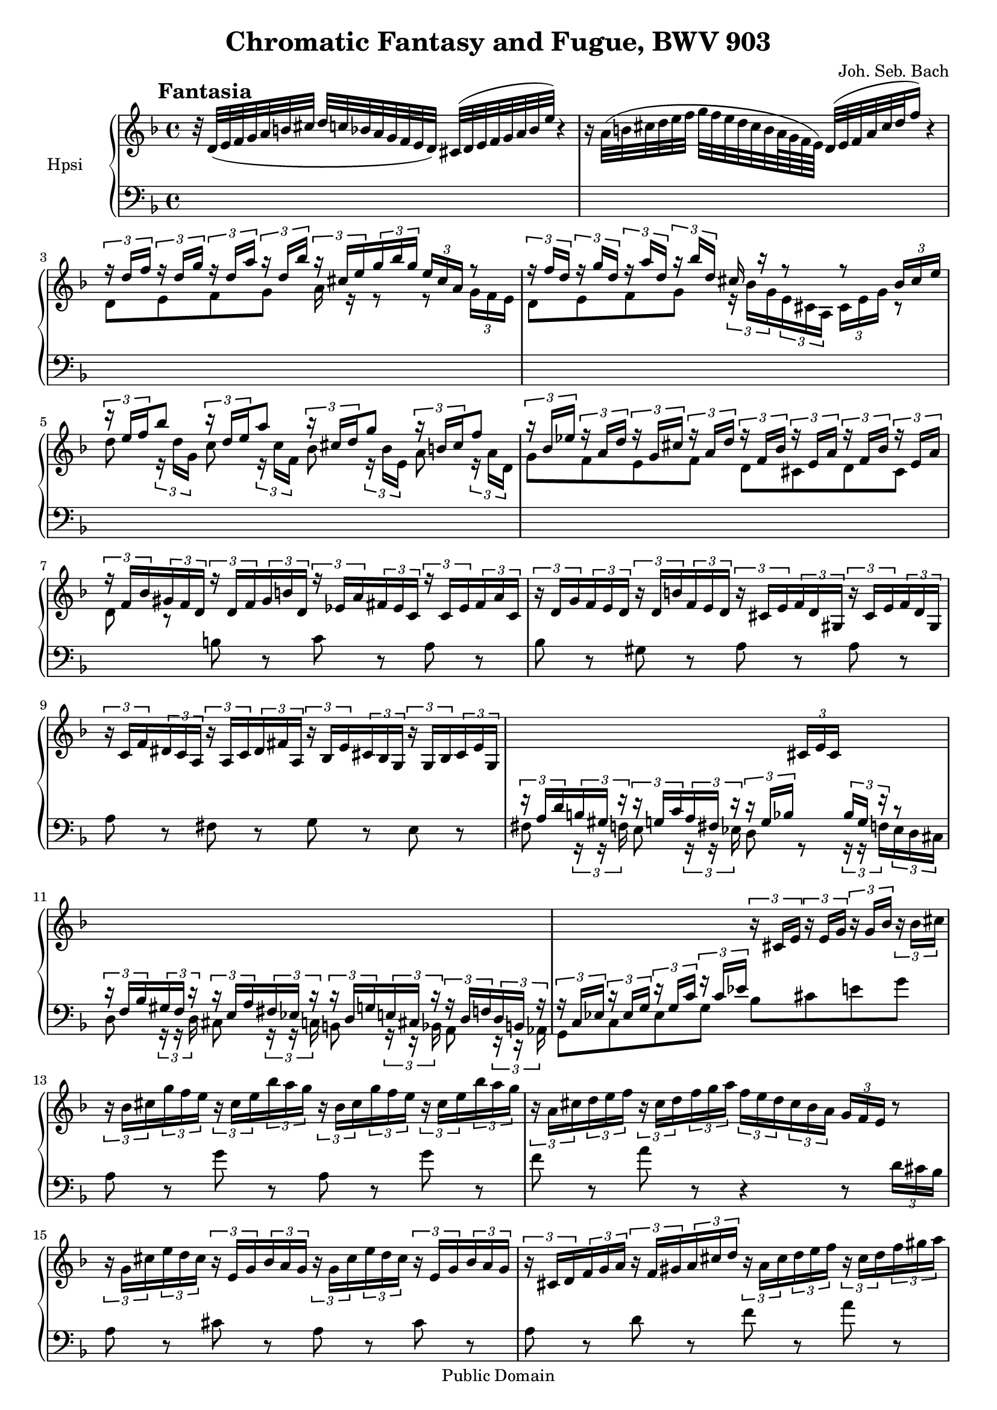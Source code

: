 \version "2.10.33"
%{  comment out the "paper" section for Mutopia
\paper {
    #(set-paper-size "letter")
    top-margin = 0.25\in
    bottom-margin = 0.25\in
    left-margin = 0.75\in
    line-width = 7.25\in
}
%}
\header {
    title = "Chromatic Fantasy and Fugue, BWV 903"
    composer = "Joh. Seb. Bach"
    mutopiatitle = "Chromatic Fantasy and Fugue, BWV 903 (Fantasy)"
    mutopiacomposer = "BachJS"
    mutopiaopus = "BWV 903"
    mutopiainstrument = "Harpsichord"
    mutopiadate = "1730"
    style = "Baroque"
    source = "BachGesellschaftAusgabe 1890"
    copyright = "Public Domain"
    maintainer = "Greg Louis"
    maintainerEmail = "greg.at.bgl.discardthispart.nu"
 footer = "Mutopia-2008/12/10-1603"
 tagline = \markup { \override #'(box-padding . 1.0) \override #'(baseline-skip . 2.7) \box \center-align { \small \line { Sheet music from \with-url #"http://www.MutopiaProject.org" \line { \teeny www. \hspace #-1.0 MutopiaProject \hspace #-1.0 \teeny .org \hspace #0.5 } • \hspace #0.5 \italic Free to download, with the \italic freedom to distribute, modify and perform. } \line { \small \line { Typeset using \with-url #"http://www.LilyPond.org" \line { \teeny www. \hspace #-1.0 LilyPond \hspace #-1.0 \teeny .org } by \maintainer \hspace #-1.0 . \hspace #0.5 Reference: \footer } } \line { \teeny \line { This sheet music has been placed in the public domain by the typesetter, for details see: \hspace #-0.5 \with-url #"http://creativecommons.org/licenses/publicdomain" http://creativecommons.org/licenses/publicdomain } } } }
}

%   This .ly file contains alternative expression of ornaments and
%    of chords intended to be arpeggiated.  By default these are shown as
%    written in the original BachGesellschaftAusgabe source, each
%    ornament or chord being enclosed in %{1%} ... %{1-%} to identify
%    it as having an alternate.  Each such structure is preceded by a more
%    fully written out version enclosed in a comment of the form
%    %{2 ... 2-%} to facilitate switching between concise and extended
%    versions by simple search-and-replace commands, e.g:
%      sed -i -e '/^% /! s/%{2../%{2%}/g' -e '/^% /! s/..2-%}/%{2-%}/g' \
%             -e '/^% /! s/%{1%}/%{1../g' -e '/^% /! s/%{1-%}/..1-%}/g' \
%             nameofthisfile
%    switches to the fully-articulated forms, and running the same
%    command with 2 and 1 interchanged restores the concise texts.
%    The next line shows which form is in effect presently:

     %{1%} active = "no_dots" %{1-%} %{2.. active = "no_dots" ..2-%}

%{  The need to create the fully-articulated forms (which are rather ugly
    on paper) arises from lilypond's inability to express ornamentation
    in the .midi files it produces.  When a .midi file is generated from
    the compact form, the ornamentation is lost, and the present fantasy
    is a good example of why that is undesirable: manually editing all
    of the arpeggiations into the .midi file is a pig of a job.         %}

#(set-global-staff-size 18)

% c'' is c~525
upper = \relative c'' {
    \override Score.RehearsalMark #'break-align-symbol = #'key-signature
    \override Score.RehearsalMark #'self-alignment-X = #left
    \clef treble
    \key d \minor
    \time 4/4
    \override Staff.TimeSignature #'style = #'default
    \once \override TextScript #'padding = #2
    \mark \markup { \hspace #0 \raise #1.5 \bold "Fantasia" }
    \set tupletSpannerDuration = #(ly:make-moment 1 8)
     
r32 d,_( e f g a b cis d c bes a g f e d) cis^( d e f g a bes e) r4  | %upper 1

r16 a,32^( b cis d e f g f e d cis b a64 g f e) d32^( e f a cis d f16) r4 | % 2

<< { \times 2/3 { r16 d f } \times 2/3 { r d g } \times 2/3 { r d a' }
   \times 2/3 { r d, bes' } \times 2/3 { r cis, e } \times 2/3 { g bes g }
   \times 2/3 { e cis a } r8 }
\\ { d,8 e f g a16 r r8 r \times 2/3 { g16 f e } } >>                     | % 3

<< { \times 2/3 { r16 f' d } \times 2/3 { r g d } \times 2/3 { r a' d, }
     \times 2/3 { r bes' d, } cis16 r r8 r8 \times 2/3 { bes16 cis e } }
   \\ { d,8 e f g \times 2/3 { r16 bes g } \times 2/3 { e cis a }
     \times 2/3 { cis e g } r8 } >>                                       | % 4

<< { \times 2/3 { r16 e' f } bes8 \times 2/3 { r16 d, e }
     a8 \times 2/3 { r16 cis, d } g8 \times 2/3 { r16 b, cis } f8 }
   \\ { d8 \times 2/3 { r16 d g, } c8 \times 2/3 { r16 c f, }
	bes8 \times 2/3 { r16 bes e, } a8 \times 2/3 { r16 a d, } } >> %upper 5

<< { \times 2/3 { r16 bes' ees } \times 2/3 { r a, d }
     \times 2/3 { r g, cis } \times 2/3 { r a d } \times 2/3 { r f, bes }
     \times 2/3 { r e, a } \times 2/3 { r f bes } \times 2/3 { r e, a } }
\\ { g8 f e f d cis d cis } >>                                            | % 6

<< { \times 2/3 { r16 f bes } \times 2/3 { gis f d } \times 2/3 { r d f }
     \times 2/3 { gis b d, } \times 2/3 { r ees a } \times 2/3 { fis ees c }
     \times 2/3 { r c ees } \times 2/3 { fis a c, } } \\ { d8 r s2. } >>  | % 7

\times 2/3 { r16 d g } \times 2/3 { f e d } \times 2/3 { r d b' }
    \times 2/3 { f e d } \times 2/3 { r cis e } \times 2/3 { f d gis, }
    \times 2/3 { r cis e } \times 2/3 { f d gis, }                        | % 8
    \times 2/3 { r c f } \times 2/3 { dis c a } \times 2/3 { r a c }
    \times 2/3 { dis fis a, } \times 2/3 { r bes e } \times 2/3 { cis bes g }
    \times 2/3 { r g bes } \times 2/3 { cis e g, }                        | % 9

s2 s8 \times 2/3 { cis16 e cis } s4                                 | %upper 10
s1                                                                       | % 11

s2 \times 2/3 { r16 cis e } \times 2/3 { r e g } \times 2/3 { r g bes }
   \times 2/3 { r bes cis }                                              | % 12

\times 2/3 { r16 bes cis } \times 2/3 { g' f e } \times 2/3 { r cis e }
    \times 2/3 { bes' a g } \times 2/3 { r bes, cis } \times 2/3 { g' f e }
    \times 2/3 { r cis e } \times 2/3 { bes' a g }                       | % 13

\times 2/3 { r a, cis } \times 2/3 { d e f } \times 2/3 { r cis d }
    \times 2/3 { f g a } \times 2/3 { f e d } \times 2/3 { cis bes a }
    \times 2/3 { g f e } r8                                              | % 14

\times 2/3 { r16 g cis } \times 2/3 { e d cis } \times 2/3 { r e, g }
    \times 2/3 { bes a g } \times 2/3 { r g cis } \times 2/3 { e d cis }
    \times 2/3 { r e, g } \times 2/3 { bes a g }                    | %upper 15

\times 2/3 { r cis, d } \times 2/3 { f g a } \times 2/3 { r f gis }
    \times 2/3 { a cis d } \times 2/3 { r a cis } \times 2/3 { d e f }
    \times 2/3 { r cis d } \times 2/3 { f gis a }                        | % 16

\times 2/3 { b gis a } \times 2/3 { b d, e } \times 2/3 { f b, c }
    \times 2/3 { d gis, a } \times 2/3 { b d, e } \times 2/3 { f b,c d }
    \times 2/3 { gis, a b } \times 2/3 { cis d }                         | % 17
    
\times 2/3 { cis e d } \times 2/3 { cis b a } \times 2/3 { g r r }
    r8 \times 2/3 { r16 f' e } \times 2/3 { d bes a }
    \times 2/3 { g r r } r8                                              | % 18

\times 2/3 { r16 g' f } \times 2/3 { e s s } \times 2/3 { bes' a g }
    \times 2/3 { s s d' } \times 2/3 { cis b s } \times 2/3 { s f' e }
    \times 2/3 { d cis b } \times 2/3 { gis' f e }                       | % 19
    
\times 2/3 { d cis e } \times 2/3 { a e cis } \times 2/3 { e cis a }
    \times 2/3 { cis a e } \times 2/3 { a e cis }
    \times 2/3 { e cis a } r8
%{2.. a''64 gis a gis a16 ..2-%} %{1%} a''8\mordent %{1-%}          | %upper 20

r32 e, f g a b cis d e f g a bes a g f e f g f e d cis d e d cis b a g bes a

g f e f g f e d cis d e d cis s32 s16 s2                                 | % 22
s1                                                                       | % 23

s4 g32 a b cis d e f g f g a e f cis d a s4                              | % 24

s4 b32 f' e d gis f e b' a gis d' c b f' e d gis16^( a64 gis fis gis
  %{2..gis a gis a \times 2/3 { gis64 a gis } ..2-%}
  %{1%} gis16.\trill %{1-%} fis64 gis)                              | %upper 25

\times 2/3 { a16 d a } \times 2/3 { f a f } \times 2/3 { d f d }
    \times 2/3 { a d a } \times 2/3 { f a f } \times 2/3 { d f d } s4    | % 26

s8 \times 2/3 { s16 f a } \times 2/3 { d a f } s8
%{2..
    s \times 2/3 { s16 e g } \times 2/3 { bes e bes } \times 2/3 { g e s }
..2-%}
%{1%}
    <e g bes e>2_"arpeggio..."
%{1-%}                                                                   | % 27

%{2..
    s8 \times 2/3 { s16 f a } \times 2/3 { d f d } \times 2/3 { a f s } s8
    \times 2/3 { s16 a c } \times 2/3 { ees fis ees } \times 2/3 { c a s }
..2-%}
%{1%}
    <f a d f> <a c ees fis>
%{1-%}                                                                   | % 28

%{2..
    s8 \times 2/3 { s16 g bes } \times 2/3 { d g d } \times 2/3 { bes g s } s8
    \times 2/3 { s16 b d } \times 2/3 { f gis f } \times 2/3 { d b s }
..2-%}
%{1%}
    <g bes d g> <b d f gis>
%{1-%}                                                                   | % 29

% next line includes bar 30 and 1st beat of bar 31
%{2..
     s64. << { s64. a'32. a32 bes a g a
         \times 6/7 { a32 bes a bes a bes a } g32 a }
         \\ { s64 e64.~ e8.\noBeam r4 } \\ { s64. s64 s4.. }
         \\ { s128 cis32~ cis8.\noBeam s4 } \\ { s64. s64 s4.. }
         \\ { a64~ a64.~ a8.\noBeam s4 } >>
     s64. << { s64. bes'64~ bes8.~\noBeam bes4~ | bes32[ a g f] s8 }
          \\ { s64 g64.~ g8.~\noBeam g4 | s8 e32[ f g d] } \\ { s64. s64 s4.. s4 }
          \\ { s128 e32~ e8.~\noBeam e4 | s4 } \\ { s64. s64 s4..  s4 }
          \\ { cis64~ cis64.~\noBeam cis8.~\noBeam cis4 | s4 } >>
..2-%}
%{1%}
    << { a'16. a32 bes a g a a8.\prallprall g32 a bes2~
         \override Stem #'direction = #down bes32[ a g f] s8 } \\
       { <a, cis e>4 r <cis e g>2 | s8 e32 f g d } >>
%{1-%}                                                                %upper 30

cis32[ d e cis] g[ a bes f] e[ f g e] cis[ d e cis] s4                   | % 31

s1                                                                       | % 32

%{2..
    s16 << { s32. ees'64~ ees4. } \\ { s32 c~ c4. } \\ { s64 a32.~ a4. }
        \\ { fis16~ fis4. } >>
    s32 << { s32. d'32.~ d8\noBeam c4 } \\ { s32 a8.~ a4 }
        \\ { s64 fis32~ fis32.~\noBeam fis8~\noBeam fis4 } \\ { d32~ d8.~ d4 } >>
..2-%}
%{1%}
    <fis a c ees>2_"arpeggio..." << { d'4 c } \\ { <d, fis a>2 } >>
%{1-%}                                                                   | % 33

%{2..
    s8 \times 2/3 { s16 dis fis } \times 2/3 { a b a } \times 2/3 { fis dis s }
    s8 \times 2/3 { s16 dis fis } \times 2/3 { a c a } \times 2/3 { fis dis s }
..2-%}
%{1%}
    <dis fis a b>2 <dis fis a c>
%{1-%}                                                                   | % 34

%{2.. s8 \times 2/3 { e16 g bes } \times 2/3 { cis bes g } \times 2/3 { e s s }
   s8 \times 2/3 { f16 gis b } \times 2/3 { d b gis } \times 2/3 { f s s }
..2-%}
%{1%}
    <e g bes cis> <f gis b d>
%{1-%}                                                              | %upper 35

%{2.. s8 \times 2/3 { s16 e gis } \times 2/3 { b d b } \times 2/3 { gis e s }
   s8 \times 2/3 { e16 e a } \times 2/3 { c a e } s8
..2-%}
%{1%}
    <e gis b d> <e a c>
%{1-%}                                                                   | % 36

%{2..
    s8 \times 2/3 { ees16 ees a } \times 2/3 { c a ees } s8
    s8 \times 2/3 { e16 e bes' } \times 2/3 { des bes e, } s8
..2-%}
%{1%}
    <ees a c> <e bes' des>
%{1-%}                                                                   | % 37

%{2..
    s8 \times 2/3 { f16 a c } \times 2/3 { ees c a } \times 2/3 { f16 s s } 
    s8 \times 2/3 { s16 e g } \times 2/3 { bes cis bes } \times 2/3 { g e s }
..2-%}
%{1%}
    <f a c ees> <e g bes cis>
%{1-%}                                                                   | % 38

%{2.. s8 \times 2/3 { f16 f a } \times 2/3 { d a f } s8
   s8 \times 2/3 { d16 fis a } \times 2/3 { c a fis } \times 2/3 { d s s }
..2-%}
%{1%}
    <f a d> <d fis a c>
%{1-%}                                                                   | % 39

%{2..
    s32 << { s64 g64~ g4.. } \\ { ees32~ ees4.. } \\ { s32 bes'4.. } >>
    s16 << { s64 g32.~ g4. s16 s32 g32~ g4. } 
        \\ { ees16~ ees8 d4 s16 cis16~ cis4. }
        \\ { s32 bes'~ bes4.~ bes2 } \\ { s2... }
        \\ { s4.. s16 s64 e,32.~ e4. } >>
        s8 \times 2/3 { s16 cis e } \times 2/3 { f a f } \times 2/3 { e cis s }
..2-%}
%{1%}
    <ees g bes>2 << { <g bes~>2 <g bes> } \\ { ees4 d <cis e>2 } >>
    <cis e f a>
%{1-%}                                                         | %upper 40 & 41

\barNumberCheck #42
%{2..
    s32. << { s64 f16~ f4. s16 } \\ { d64~ d16~ d4. s16 } \\ { s64 s4.. s16 }
         \\ { s32 a'32.~ a4.~ a16 } >> g16 f e f[ cis d a]
..2-%}
%{1%}
    <d f a~>2 a'16 g f e f cis d a
%{1-%}                                                                   | % 42

bes16[ gis a e] f s s8 s4 d'16 f a gis                                   | % 43

a16 fis dis c b a s8
%{2..
    s32. << { s64 fis'16~ fis4. } \\ { c64~ c16~\noBeam c4. }
         \\ { s32 a'32.~ a4. } >>
..2-%}
%{1%}
    << { <fis' a>2 } \\ { c4_"arpeggio..." b } >>
%{1-%}                                                                   | % 44

%{2..
    s8 \times 2/3 { s16 a, c } \times 2/3 { e a e } \times 2/3 { c a s }
	s8 \times 2/3 { b16 d e } \times 2/3 { gis e d } \times 2/3 { b s s }
..2-%}
%{1%}
    <a c e a>2 <b d e gis>
%{1-%}                                                              | %upper 45

%{2..
    s8 \times 2/3 { s16 e gis } \times 2/3 { b c b } \times 2/3 { gis e s }
	s32. << { s64 e16~ e4. } \\ { c64~ c16~ c4. } \\ { s32 a'32.~ a4. }
	     \\ { s64 s4.. } \\ { s32. c32~ c4. } >>
..2-%}
%{1%}
    <e gis b c>2 <c e a c>
%{1-%}                                                                   | % 46

%{2..
    s8 \times 2/3 { s16 c, e } \times 2/3 { a c a } \times 2/3 { e c s }
       \times 2/3 { b16 dis fis } \times 2/3 { b fis dis }
       \times 2/3 { c dis fis } \times 2/3 { a fis dis }
..2-%}
%{1%}
    <c e a c>2 <b dis fis b>4 <c dis fis a>
%{1-%}                                                                   | % 47

%{2..
    s8 \times 2/3 { s16 a c } \times 2/3 { e a e } \times 2/3 { c a s }
       \times 2/3 { b16 d e } \times 2/3 { a e d } \times 2/3 { b d e }
       \times 2/3 { gis e d }
..2-%}
%{1%}
    <a c e a>2 <b d e a>4 <b d e gis>
%{1-%}                                                                   | % 48

%{2..
    s32. d64~ e~ a~ <d, e a>32~ <d e~ a~>8 <cis e a~>4 a'16 bes
..2-%}
%{1%}
    << { a'2~ a16 } \\ { d,4 cis s16 } \\ { e2 s16 } >> bes'16
%{1-%}
a16 g fis32 g fis g \times 2/3 { g64 a g } fis64 g a fis d32             | % 49

des8_( c) << { beses'8^( aes) } \\ { <c, ees>4 } >>
r16 ees f g aes32 bes c des c des ees64 des c des                   | %upper 50

ees8 r << { bes8^( a) } \\ { <ees ges ees'>4 } >> r16 ees'^( ges f
   ees des c des32 bes)                                                  | % 51

bes8^( a) << { a4~ a16 bes a bes
%{2.. bes32 c bes c \times 2/3 { bes32 c bes } ..2-%} %{1%} bes8.\trill %{1-%}
   a32 bes } \\ { c,4~ c16 des c des %{2.. des32 ees des ees
   \times 2/3 { des32 ees des } ..2-%} %{1%} des8._\trill %{1-%} c32 des }
   \\ { ees4 s2 } >>                                                     | % 52

<< { c'8 r c4~ c16 des c des %{2.. des32 ees des ees
   \times 2/3 { des32 ees des } ..2-%} %{1%} des8.\trill %{1-%} c32 des }
\\ { ees,8 r ees4~ ees16 f ees f %{2.. f32 ges f ges
   \times 2/3 { f32 ges f } ..2-%} %{1%} f8._\trill %{1-%}  ees32 f }
\\ { s4 <ges a> s2 } >>                                                  | % 53

<< { ees'16^( c a bes) bes^( a) } \\ { ges4 r8 } >>
%{2.. s32 << { s128 ees64.~ ees16\noBeam } \\ { c32~ c16\noBeam }
          \\ { s64 f~ f16\noBeam } \\ { s16. } \\ { s32 a16\noBeam } >>
..2-%}
%{1%} <c, ees f a>8 %{1-%}
r16 f a c
   \set subdivideBeams = ##t
   \set Score.beatLength = #(ly:make-moment 6 32)
   ees^( ges f %{2.. \times 2/3 { ees64 f ees } ..2-%}
               %{1%} ees32\prall %{1-%} des32)] |
   \set subdivideBeams = ##f
   \set Score.beatLength = #(ly:make-moment 8 32)                        | % 54

%{2..
    des8 r
    s16 << { s64 ges,32.~ ges8\noBeam s16 } \\ { des16~ des8\noBeam s16 }
        \\ { s32 bes'~ bes8\noBeam s16 } \\ { s8. s16 }
        \\ { s32. des64~ des8~\noBeam des16 } >>
..2-%}
%{1%}
    des8 r <des, ges bes des~>4 des'16
%{1-%}
    des16 ^( fes ees des32[ ces bes ces
    %{2.. \times 2/3 { ces64 des ces } ..2-%} %{1%} ces32\prall %{1-%}
    bes32 ces des)]                                                 | %upper 55

%{2..
    aes8_( g) s32.
    << { s64 des16~ des8\noBeam } \\ { bes64~ bes16~\noBeam bes8 }
    \\ { s32 ees32.~ ees8\noBeam } \\ { s64 s8. } \\ { s32. g32~ g8\noBeam } >>
..2-%}
%{1%}
    aes8_( g) <bes, des ees g>4
%{1-%}
r16 %{2.. g_( ..2-%} %{1%} g'_( %{1-%} ees f) g_( aes32 g f16 aes32 g)   | % 56

%{2.. aes64 g aes g aes16 ..2-%} %{1%} aes8\mordent %{1-%} r8
%{2..
    s32. << { s64 e16~ e8\noBeam s32 } \\ { b64~ b16~\noBeam b8 s32 }
         \\ { s32 gis'32.~ gis8~\noBeam gis32 } >>
..2-%}
%{1%}
    <b, e gis~>4 gis'32
%{1-%}
	b,_( cis dis e fis gis a) b16^( d cis e32 d)                     | % 57

%{2.. d64 cis d cis d16 ..2-%} %{1%} d8\mordent %{1-%} r32
   << { s16 b32 d16 cis8. } \\ { eis,16.~ eis4 } \\ { s16. s4 }
   \\ { s32 gis16~ gis4 } >> r8 b b_( a)                                 | % 58

a8[_( gis)] gis32[ a b cis d b gis64 eis fis32]
    << { fis8^( eis) } \\ { d4 } >> r32 eis fis gis
   %{2.. \times 6/7 { fis64 gis fis gis fis gis fis } ..2-%}
   %{1%} fis16.\trill %{1-%}
   eis32 |                                                               | % 59

<< { s16 cis'32[ d] cis16[ b a gis32 b a16
   %{2.. \times 2/3 { gis64 a gis } ..2-%}
   %{1%} gis32\trill %{1-%} fis32] }
   \\ { b8[ a16 gis] fis8[ eis] } >>
   %{2.. s16 << { s64 a32.~ a8\noBeam } \\ { fis16~ fis8\noBeam }
             \\ { s32 dis'~ dis8\noBeam } >> r32 e^( ..2-%}
   %{1%} \once \override Score.SeparationItem #'padding = #3
   <fis a dis>4\arpeggio r32 e'^( %{1-%}
   dis cis bis cis dis fis)                                | %upper 60

a8[ a] s16 bis,64^([ dis fis a gis16 a32 fis])
   << { fis8^( e)~ \times 2/3 { e16 cis bis } \times 2/3 { cis gis fis } }
   \\ { <gis cis>4 s4 } >>                                               | % 61

\times 2/3 { gis16 e dis } \times 2/3 { e cis bis } \times 2/3 { cis e dis }
    \times 2/3 { e a gis } \times 2/3 { a cis b } \times 2/3 { cis e d }
    \times 2/3 { e fis g }
    %{2.. g64 a g a \times 2/3 { g64 a g } \times 2/3 { fis64 g a } ..2-%}
    %{1%} g16.\trill \times 2/3 { fis64 g a } %{1-%}                     | % 62

<< { ees16^([ d8.])~ d8~[ d32 d c bes] a[ bes c ees c bes a g]
fis[ g a c a g fis e] } \\ { r4 <d fis a> s2 } >>                        | % 63

d32[ e fis a g fis e d] c[ d ees fis ees d c bes]
   a[ bes c ees c bes a g] s4                                            | % 64

s8 a32 bes c a bes c s8 c32 d ees c d ees s8
   e32[ fis g a fis g a] s32                                        | %upper 65

s16. a32 bes[ c a bes c] s8 c32[ d ees] c[ d ees] s8
   e32[ fis g a fis g a] s16                                             | % 66

s16 a32[ bes c bes a g] fis[e d c bes a g fis] e d c bes a g fis e d16 c''
   << { %{2.. \times 4/5 { bes64 c bes c bes } ..2-%}
   %{1%} bes16\trill %{1-%} c32 a } \\ { <d, fis>8 } >>                  | % 67

%{2.. s16 << { s32 bes'~ bes8~ bes32 } \\ { d,16~ d8 s32 }
          \\ { s64 g32.~\noBeam g8 s32 } >> ..2-%}
%{1%} <d g bes~>4\arpeggio bes'32 %{1-%}
   bes_( c d) %{2.. \times 6/7 { d64_( ees d ees d ees d } ..2-%}
   %{1%} d16.(\trill %{1-%} c64 d)
   ees16-. a,32^( bes) %{2.. \times 6/7 { bes64^( c bes c bes c bes } ..2-%}
   %{1%} bes16.(\trill %{1-%} a64 bes)
   c16-. fis,32_( g) %{2.. \times 6/7 { g64_( a g a g a g } ..2-%}
   %{1%} g16.(\trill %{1-%} fis64 g)                                     | % 68

<< { a8~ a16 a32^([ c bes16 a g a32 fis]) } \\ { r8 <ees fis> r4 } >>
   %{2.. s16 << { s64 g32.~ g8 } \\ { e16~ e8 } >> ..2-%}
   %{1%} \once \override Score.SeparationItem #'padding = #2
   <e g>4\arpeggio %{1-%}
   r32 a^( b cis d64 e f g f32 g64 e)                                    | % 69

<< { f16^( s32 e f32. g64 f e f g)
    %{2.. \times 12/11 { g64^( a g a g a g a g a g } ..2-%}
    %{1%} g8.(_\trill %{1-%} f32 g)
   a4~ a16[ bes32^( a g f e d)] } \\ { r16 d~ d8 d4 <a cis e> r } >>| %upper 70

cis32^( b a b cis d e f g16e cis bes g e cis bes s4)                     | % 71

r4 %{2.. s32.
    << { s64 a'16~ a8\noBeam } \\ { fis64~ fis16~\noBeam fis8 }
    \\ { s32 c'32. c8\noBeam } \\ { s64 s8. }
    \\ { s32. ees32~ ees8\noBeam } >> ..2-%}
    %{1%} << { ees'8\arpeggio^( d) } \\ { <fis, a c>4\arpeggio } >> %{1-%}
    s4 %{2.. c,32 ..2-%} %{1%} c32 %{1-%} d ees d c s32 s16              | % 72

s4 fis16_([ a c ees]) fis^([ a c a] fis[ a32 fis d16 fis32 d])           | % 73

c8[ b] %{2..
   s32 << { s64 b32. b32 } \\ { s128 g64.~ g16 } \\ { s16. } \\ { d16. } >>
..2-%}
%{1%} << { b16. b32 } \\ { <d, g>8\arpeggio } >> %{1-%}
<< { cis'32 d e f <g, cis e g>8 <a d f a> } \\ { r8 cis, d } >>
%{2..
   << { a'8 } \\ { s8 } \\ { s64 d32.~ d16 } \\ { s8 } { s32 f32~ f16 } >> 
..2-%}
%{1%} <a' d f>8\arpeggio %{1-%} << \set tieWaitForNote = ##t
    { %{2.. e16 ..2-%} %{1%} e'16 %{1-%} d } \\ { cis8 }
    \\ { s8 } \\ { g8~ } >>                                              | % 74

<< { <a d>4 r16 d^( g bes) } \\ { g,8 fis <d g>4 } >>
%{2..
   s64. << { s64 d'64.~ d16 cis8 } \\ { s128 g8.. } \\ { s128 s8.. }
        \\ { d64.~ d64~ d8. } >>
..2-%}
%{1%} << { d'8\arpeggio^( cis) } \\ { <e, g>4\arpeggio } >> %{1-%}
<< { r16 c'32^([ b c fis a16]) } \\ { <ees, fis>4 } >>              | %upper 75

%{2..
<< { s32. c'64~\noBeam c16^( b8) r16 bes^([ cis32 e g16])
     s32 s128 bes,64.~ bes16^( a8) r32 a^([ d cis d e f16]) }
   \\ { s32 d~ d,16~\noBeam d8 cis4 s64. c128~ c8.. d4 }
   \\ { s32 s128 f64.~ f16~\noBeam f8 e4 s32 ees8.. s4 } >>
..2-%}
%{1%} \once \override Score.SeparationItem #'padding = #2
<d~ f~ c'>8\arpeggio^( <d f b>8)
<< { r16 bes'( cis32 e g16) } \\ { <cis, e>4 } >>
\once \override Score.SeparationItem #'padding = #2
<c,~ ees~ bes'>8\arpeggio^( <c ees a>8)
<< { r32 a'^([ d c d e f16]) } \\ { d,4 } >>                             | % 76
%{1-%}

%{2.. << { s32 s128 a64.~ a16^( gis8) } \\ { s4 }
      \\ { s64. b,64.~ b64~ b16~ b8 } \\ { s32 d16.~ d8 } >> ..2-%}
%{1%} \once \override Score.SeparationItem #'padding = #2
<b~ d~ a'>8\arpeggio^( <b d gis)>8) %{1-%}
<< { r16 %{2.. g32^([ ..2-%} %{1%} g'32^([ %{1-%} a bes cis d e]) }
   \\ { <bes, cis>4 } >>
%{2.. s32 << { s32 g'16 fis8 } \\ { a,32~ a8.\noBeam }
         \\ { s64 c~c8.\noBeam } >> ..2-%}
%{1%} \once \override Score.SeparationItem #'padding = #2
<a~ c~ g'>8\arpeggio^( <a c fis>8) %{1-%}
<< { r16 d'32^([ b gis a b16]) } \\ { <gis, b>4 } >>                     | % 77

%{2..
<< { s32 s128 f'64.^( d16) e64 d e16. } \\ { s32 bes8.. }
   \\ { s4 } \\ { s64. g64.~ g64~ g8. } >>
..2-%} %{1%} << { f'16\arpeggio^( d16) e8\mordent }
   \\ { <g, bes>4\arpeggio } >> %{1-%}
<< { r32 ees''^([ c a fis a ees16]) } \\ { a,4 } >>
%{2.. << { s32 s128 ees'64.~\noBeam ees16^( d8) } \\ { gis,4 } >> ..2-%}
%{1%} \once \override Score.SeparationItem #'padding = #2
<gis~ ees'>8\arpeggio^( <gis d'>8) %{1-%}
<< { r32 d'64^( e fis g a bes a g f32 e f64 g) } \\ { g,4 } >>           | % 78

%{2.. r32 d'16.^( cis8) \times 8/9 { cis64^([ d cis d cis d cis d cis] }
   d64[ cis d cis ..2-%}
%{1%} \once \override Score.SeparationItem #'padding = #2
d'8\arpeggio^( cis) cis8.\trill( %{1-%} b32 cis])
%{2.. << { s32 s128 d64.~ d8.~ d4^\fermata } \\ { s32 a8..~ a4 } >> ..2-%}
%{1%} \once \override Score.SeparationItem #'padding = #2
<a d>2\arpeggio\fermata %{1-%} \bar "|."
}

% c is c~131
lower = \relative c {
    \clef bass
    \key d \minor
    \set tupletSpannerDuration = #(ly:make-moment 1 8)

s1 s s s s s
s4 b'8 r c r a r                                                     | %lower 7

bes r gis r a r a r                                                       | % 8

a r fis r g r e r                                                         | % 9

<< { \times 2/3 { r16 a d } \times 2/3 { b gis r } \times 2/3 { r g c }
     \times 2/3 { a fis r } \times 2/3 { r g bes }
     s8 \times 2/3 { bes16 g r } r8 }
   \\ { fis8 \times 2/3 { r16 r f } e8 \times 2/3 { r16 r ees }
        d8 r \times 2/3 { r16 r f } \times 2/3 { ees d cis } } >>                   | %lower 10

<< { \times 2/3 { r16 f bes } \times 2/3 { gis f r } \times 2/3 { r e a }
     \times 2/3 { fis ees r } \times 2/3 { r d g } \times 2/3 { e cis r }
     \times 2/3 { r d f } \times 2/3 { d b r } }
   \\ { d8 \times 2/3 { r16 r d } cis8 \times 2/3 { r16 r c }
	b8 \times 2/3 { r16 r bes } a8 \times 2/3 { r16 r aes } } >>      | % 11

<< { \times 2/3 { r16 c ees } \times 2/3 { r16 ees g }
     \times 2/3 { r16 g c } \times 2/3 { r16 c ees } s2 }
   \\ { g,,8 c ees g bes cis e g } >>                                     | % 12

a,8 r g' r a, r g' r                                                      | % 13

f r a r r4 r8 \times 2/3 { d,16 cis bes }                                 | % 14

a8 r cis r a r cis r                                                 | %lower 15

a r d r f r a r                                                           | % 16

s1                                                                        | % 17

r4 \times 2/3 { r16 f, e } \times 2/3 { d cis e } \times 2/3 { a, r r } r8
   \times 2/3 { r16 f' e } \times 2/3 { d cis e }                                        | % 18

\times 2/3 { a,16 s s } \times 2/3 { s d' cis } r8
   \times 2/3 { f16 e s } \times 2/3 { s s a } \times 2/3 { g s s } s4                                  | % 19

s2 s4 \times 2/3 { e,16 cis a } r8                                   | %lower 20

s1                                                                        | % 21

s4 s8 s32 b'32 a g bes a g f e f g f e d cis d e d cis b                  | % 22

a b cis d e f g f e g f e d cis b a b cis d e f g a bes a g f a g f e d   | % 23

cis d e f g a bes a s4 s f32 g a f d f e d                                | % 24

gis fis e b' a gis d' c s4 s2                                        | %lower 25

s2 s4 \times 2/3 { a16 d a f a f }                                        | % 26

\times 2/3 { d16 f a } d16 s s8 \times 2/3 { d16 a f }

%{2..
    \times 2/3 { d e g } \times 2/3 { cis s s } s8 \times 2/3 { s16 s cis }
..2-%}
%{1%} <d e g cis>2 %{1-%}                                                 | % 27
%{2..
    \times 2/3 { d,16 f a } \times 2/3 { d s s } s8
    \times 2/3 { s16 s d } \times 2/3 { d, fis a } \times 2/3 { c s s }
        s8 \times 2/3 { s16 s c }
..2-%}
%{1%} <d f a d>2 <d fis a c> %{1-%}                                       | % 28

%{2..
    \times 2/3 { d,16 g bes } \times 2/3 { d s s } s8
    \times 2/3 { s16 s b } \times 2/3 { d, f gis } \times 2/3 { b s s }
        s8 \times 2/3 { s16 s b }
..2-%}
%{1%} <d g bes d>2 <d f gis b> %{1-%}                                     | % 29

%{2..    
    << { s128 e,64.~ e4...} \\ { cis32~ cis4... } \\ { s64 a'~ a4... } >>
    << { s128 cis,64.~ cis4... } \\ { g32~ g4... } \\ { s64 e'~ e4... } >>
..2-%}
%{1%} <cis e a>2 <g cis e> %{1-%}                                    | %lower 30

s2 s4 %{2.. g32 ..2-%} %{1%} g'32 %{1-%} a bes g e f g e                                                | % 31

cis d e cis a b cis d e f g e cis d e f g a bes g e f g e
   cis d e cis a b cis a                                                  | % 32

%{2..
    << { s2 } \\ { fis16~ fis4.. } \\ { s64 a32.~ a4.. } \\ { s2 }
    \\ { s32 c~ c4.. } \\ { s2 } \\ { s32.  ees64~\noBeam ees4.. } >>
    << { fis32~ } \\ { s64 a~ } >> <fis a>4...
..2-%}
%{1%} <fis a c ees>2 <fis' a>2 %{1-%}                                     | % 33

%{2..
    \times 2/3 { dis16 fis a } \times 2/3 { b s s } s8 \times 2/3 { s16 s b }
    \times 2/3 { dis,16 fis a } \times 2/3 { c s s } s8 \times 2/3 { s16 s c }
..2-%}
%{1%} <dis fis a b>2 <dis fis a c> %{1-%}                                 | % 34

%{2..
    \times 2/3 { g16 bes cis } s8 s8 \times 2/3 { s16 cis bes }
    \times 2/3 { gis16 b d } s8 s8 \times 2/3 { s16 d b }
..2-%}
%{1%} <g bes cis>2 <gis b d> %{1-%}                                  | %lower 35

%{2.. 
    \times 2/3 { c,16 e gis } \times 2/3 { b s s } s8
    \times 2/3 { s16 s b } \times 2/3 { c,16 e a } s8 s8 \times 2/3 { a16 e c }
..2-%}
%{1%} <c,e gis b>2 <c e a> %{1-%}                                         | % 36

%{2..   
    \times 2/3 { fis16 a c } s8 s8
    \times 2/3 { c16 a fis } \times 2/3 { g16 bes des } s8 s8
    \times 2/3 { s16 des bes }
..2-%}
%{1%} <fis a c>2 <g bes des> %{1-%}                                       | % 37

%{2..
    \times 2/3 { f16 a c } s8 s8
    \times 2/3 { s16 c a } \times 2/3 { f16 g bes }
    \times 2/3 { cis s s } s8 \times 2/3 { s16 s cis }
..2-%}
%{1%} <f a c>2 <f g bes cis> %{1-%}                                       | % 38

%{2..
    \times 2/3 { f,16 a d } s8 s8 \times 2/3 { d16 a f }
    \times 2/3 { fis a c } s8 s8 \times 2/3 { s16 c a }
..2-%}
%{1%} <f a d>2 <fis a c> %{1-%}                                           | % 39

\barNumberCheck #40
%{2..
    << { s64 bes~ bes4... } \\ { g32~ g4... } >>
    << { s64 bes,32.~ bes4.. } \\ { g16~ g4.. } \\ { s32 ees'~ ees4..}
    \\ { s2 } \\ { s32. g64~ g4.. } >>
..2-%}
%{1%} <g bes>2 <g, bes ees g> %{1-%}                                 | %lower 40

%{2.. << { s2 } \\ { a,32.~ a64~\noBeam a4..} \\ { s2 }
   \\ { s64 cis32.~ cis4.. } \\ { s2 }
   \\ { s32 e~ e4.. } \\ { s2 } \\ { s32. g64~ g4.. } >>
\times 2/3 { a,16 cis e } \times 2/3 { f s s } s8 \times 2/3 { s16 s f }
..2-%}
%{1%} <a cis e g>2 <a cis e f> %{1-%}                                     | % 41

\barNumberCheck #42
%{2.. << { s2 } { bes,16~ bes4.. } \\ { s2 } \\ { s64 d32.~ d4.. }
      \\ { s2 } \\ { s32 f64~ f4.. } >> r2 ..2-%}
%{1%} <bes d f>2 r %{1-%}                                                 | % 42

s4 s16 cis d a bes d f a s4                                               | % 43

s4 s8 fis16 e
%{2.. << { s2 } { dis16~ dis4.. } \\ { s2 } \\
      { s64 fis32.~ fis4.. }  \\ { s2 } \\ { s32 a~ a4.. } >> ..2-%}
%{1%} <dis fis a>2 %{1-%}                                                 | % 44

%{2..
    \times 2/3 { e,16 a c } \times 2/3 { e s s } s8
    \times 2/3 { s16 s e } \times 2/3 { e, b' e } s8 s8 \times 2/3 { s16 e b }
..2-%}
%{1%} <e, a c e>2 <e b' e> %{1-%}                                    | %lower 45

%{2..
    \times 2/3 { e16 gis b } \times 2/3 { c s s } s8 \times 2/3 { s16 s c }
<< { s2 } \\ { c,32.~ c64~ c8. a4 } \\ { s64  e'32.~ e4.. }
   \\ { s2 } \\ { s32 a~ a4.. } >>
..2-%}
%{1%} <e' g b c>2 << { <e a>2 } \\ { c4 a } >> %{1-%}                     | % 46

%{2..
    \times 2/3 { f,16 a c } \times 2/3 { f s s } s8
    \times 2/3 { s16 s f } \times 2/3 { fis, a b } \times 2/3 { dis b a }
    \times 2/3 { fis a c } \times 2/3 { dis c a }
..2-%}
%{1%} <f a c f>2 <fis a b dis>4 <fis a c dis> %{1-%}                      | % 47

%{2..   
    \times 2/3 { e16 a c } \times 2/3 { e s s } s8 \times 2/3 { s16 s e }
    \times 2/3 { e, b' e } \times 2/3 { e b e, } \times 2/3 { e b' e }
    \times 2/3 { e b e, }
..2-%}
%{1%} <e a c e>2 <e b' e>4 <e b' e> %{1-%}                                | % 48

%{2.. << { s2 } { a16~ a4.. } \\ { s2 } \\ { s64 e'32.~ e4.. }
      \\ { s4 } \\ { s32 a~ a4.. } >> ..2-%}
%{1%} <a e' a>2 %{1-%} r2                                                 | % 49

r4 < %{2..ges,..2-%} %{1%}ges%{1-%} aes c ees>4 r2                                               | %lower 50

r4 <c ees ges c>4 r2                                                      | % 51

r4 <ges' a> r2                                                            | % 52

r4 <a, c ees ges> r2                                                      | % 53

r4 r8
%{2.. << { s64 c~ c16.\noBeam } \\ { f,32~ f16.\noBeam }
      \\ { s128 a64.~ a16.\noBeam }
      \\ { s8 } \\ { s64. f'128~ f16.\noBeam }  >>
..2-%}
%{1%} <f a c f>8 %{1-%}
r2                                                                        | % 54

r4
%{2..
<< \\ { s64 ges,32.~ ges8.\noBeam } \\ { fes16~ fes8.\noBeam } \\ { s4 }
   \\ { s32 bes~ bes8.\noBeam } \\ { s4 }
   \\ { s32. des64~ des8.\noBeam } >> ..2-%}
%{1%} <fes ges bes des>4 %{1-%} r2                                   | %lower 55

r4
%{2..   
<< { s64 bes32.~ bes8.\noBeam } \\ { ees,16~ ees8.\noBeam }
      \\ { s4 } \\ { s32 ees'~ ees8.\noBeam } >> ..2-%}
%{1%} <ees bes' ees>4 %{1-%} r2                                           | % 56

r4
%{2.. << { s64 b32.~ b8.\noBeam } \\ { d,16~ d8.\noBeam }
      \\ { s4 } \\ { s32 e'~ e8.\noBeam } >> ..2-%}
%{1%} <d b' e>4 %{1-%} r2                                                 | % 57

r32 << { s16 %{2.. gis32~ ..2-%} %{1%} gis'32~ %{1-%} gis4. }
    \\ { cis,16.~ cis4. } \\ { s16. cis'4. }
    \\ { s32 eis,16~ eis4. } >> r8 d' d^( cis)                            | % 58

cis8^( b) b cis16 e <b, gis'>4 r                                          | % 59

<< { gis'8 a16 b cis8 b } \\ { eis,8 fis cis4 } >>
%{2.. << { s4 } \\ { bis32.~ bis64~ bis8.} \\ { s4 }
   \\ { s64 dis32~ dis64~ dis8. } \\ { s4 }
   \\ { s32 fis64~ fis64~ fis8. } \\ { s4 } \\ { s32. a64~ a8. } >> ..2-%}
%{1%}   <bis dis fis a>4\arpeggio  %{1-%} r4                         | %lower 60

r4 
%{2.. << { s64 bis,32.~ bis8\noBeam} \\ { gis32.~ gis64~ gis8.\noBeam }
      \\ { s4 } \\ { s32 dis'32~ dis8.\noBeam } \\ { s4 }
      \\ { s32. gis64~ gis8.\noBeam } >> <cis,..2-%}
%{1%} <gis bis dis gis>4\arpeggio <cis %{1-%} e gis cis>4 r               | % 61

r1                                                                        | % 62

r4 <c d fis a> r2                                                         | % 63

r2 r4 fis32[ g a c a g fis e]                                             | % 64

d e fis g s8 s16 fis32[ g a bes] s16 s8 a32 bes c d s8 s16 s32 d     | %lower 65
\clef treble

e[ fis g] s8 s16 fis32[ g a bes] s8 s16 a32[ bes c d] s8 s16 s32 d e      | % 66

fis g \clef bass s16 s8 s2 r8 <d,, fis a>                                 | % 67

%{2.. << { s32 d~ d8.\noBeam } \\ { g,16~ g8.\noBeam }
      \\ { s64 bes32.~\noBeam bes8. }
      \\ { s4 } \\ { s32. g'64~\noBeam g8. } >> ..2-%}
%{1%} <g, bes d g>4\arpeggio %{1-%} r4 r2                                 | % 68

r8 < %{2.. c, ..2-%} %{1%} c %{1-%} ees fis a> r4
%{2.. << { s64 e32.~ e8.\noBeam } \\ { cis16~ cis8.\noBeam }
      \\ { s32 g'~ g8.\noBeam }
      \\ { s4 }  \\ { s32. bes64~ bes8.\noBeam } >> ..2-%}
%{1%} <cis e g bes>4\arpeggio %{1-%} r4                                   | % 69

<< { <f a>4 g a } \\ { d,8 c bes4 a }
   \\ { s4 d16 e cis d <cis e>4 } >> r4                              | %lower 70

s2 s4 a'16 e cis e                                                        | % 71

fis,8 r %{2.. << { s64 a'32.~ a8.\noBeam } \\ { fis16~ fis8.\noBeam }
              \\ { s4 } \\ { s32 c'~ c8.\noBeam } >> ..2-%}
    %{1%} <fis' a c>4\arpeggio %{1-%}
    r16 %{2.. d,32_( ..2-%} %{1%} d32_( %{1-%}
    e fis g a bes s8 s32 bes a g)                                         | % 72

fis16^( a c ees) s4 s2                                                    | % 73

r4 %{2..
    << { s32 g,32~ g16 } \\ { s8 } \\ { s64. d64.~ d64~ d16 } \\ { s8 } \\
       { s64 b32.~ b16 } \\ { f16~ f16 } >> ..2-%}
   %{1%} <f,, b d g>8\arpeggio %{1-%}
r8 << { g'8 f16 g a4~ a32 } \\ { e8 d s a s32 } >>                          % 74

d32~ << { fis a  c ees d c } \\ { d,8. } >>  bes'4 
%{2.. << { s64 bes16..~ bes8 } \\ { s4 } \\ { s128 g16...~ g8 } \\ { d8~ d8 } >>
..2-%}
%{1%} <d, g bes>4\arpeggio %{1-%} 
<< { <a' c> } \\ { r4 } >>                                           | %lower 75

%{2.. << { s64. b128~ b8..\noBeam } \\ { s4 } \\ { s64 gis~ gis8..\noBeam }
      \\ { s128 f64.~ f8..\noBeam } { d4 } >> ..2-%}
%{1%} <d, f gis b>4\arpeggio %{1-%}
<< { <g bes>4 } \\ { r4 } >>
%{2.. << { s4 } \\ { s64 a16..~\noBeam a8 } \\ { s4 }
      \\ { s128 fis16...~ fis8 } \\ { s4 } \\ { d4 } >>
..2-%}
%{1%} <fis a>4\arpeggio %{1-%}
<< { <f a>4 } \\ { r4 } >>                                                | % 76

%{2.. << { s64 gis32.~ gis8.\noBeam } \\ { d4 }
      \\ { s128 f64._~ f8.\noBeam } >> ..2-%}
%{1%} <d f gis>4\arpeggio %{1-%}
<< { <e g>4 } \\ { r4 } >>
%{2.. << { s64 ees64~ ees8..\noBeam } \\ { d,4 } >> ..2-%}
%{1%} <d, ees>4\arpeggio %{1-%}
<< { <d' f>4 } \\ { r4 } >>                                               | % 77

%{2..
<< { s64 e16..~\noBeam e8 } \\ { d,4 } \\ { s128 cis'64._~ cis8..\noBeam } >>
..2-%}
%{1%} <d, cis' e>4\arpeggio %{1-%}
<< { %{2.. <c ..2-%} %{1%} <c' %{1-%} ees fis>4 } \\ { r4 } >>
%{2..
<< { s64. f128~ f8..\noBeam } \\ { e,4 } \\ { s64 d'~\noBeam d8.. } \\ { s4 }
  \\ { s128 c64._~ c8..\noBeam } >> ..2-%}
%{1%} <d, b' d f>4\arpeggio %{1-%}
<< { %{2.. <bes ..2-%} %{1%} <bes' %{1-%} d>4 } \\ { r4 } >>              | % 78

%{2..
<< { s64. g'64.~ g64~\noBeam g8.~ g4 } \\ { s2 } \\ { s64 e32.\noBeam e8.~ e4 }
  \\ { s2 } \\ { s128 bes32..~\noBeam bes8.~ bes4 } \\ { d,4~ d4 } >>
<< { s64. fis'64.~ fis64\noBeam fis8.~ fis4 } \\ { s2 }
  \\ { s64 d32.\noBeam d8.~ d4 } \\ { s2 }
  \\ { s128 a32..~\noBeam a8.~ a4 } \\ { d,4~ d4\fermata } >>
..2-%}
%{1%} <d, bes' e g>2\arpeggio <d a' d fis>2\arpeggio\fermata %{1-%}       | % 79
}
\score {
    \unfoldRepeats
    <<
      \tempo 4=60
      \new Staff = "Upper" { \set Staff.midiInstrument = "honky-tonk" \upper }
      \new Staff = "Lower" \lower
    >>
    \midi {  }
}

\score {
    \new PianoStaff <<
      \set PianoStaff.instrumentName = "Hpsi   "
      \set PianoStaff.connectArpeggios = ##t
      \new Staff = "Upper" \upper
      \new Staff = "Lower" \lower
    >>
    \layout {  }
}
